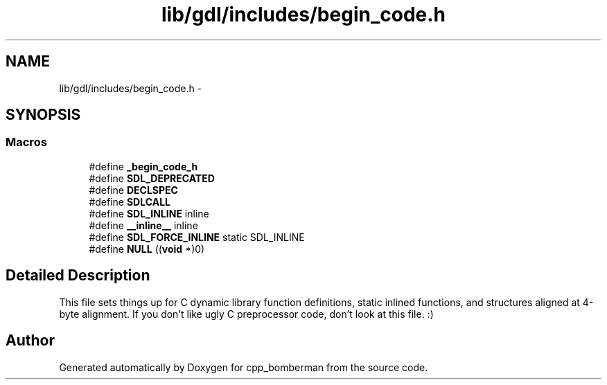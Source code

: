 .TH "lib/gdl/includes/begin_code.h" 3 "Sun Jun 7 2015" "Version 0.42" "cpp_bomberman" \" -*- nroff -*-
.ad l
.nh
.SH NAME
lib/gdl/includes/begin_code.h \- 
.SH SYNOPSIS
.br
.PP
.SS "Macros"

.in +1c
.ti -1c
.RI "#define \fB_begin_code_h\fP"
.br
.ti -1c
.RI "#define \fBSDL_DEPRECATED\fP"
.br
.ti -1c
.RI "#define \fBDECLSPEC\fP"
.br
.ti -1c
.RI "#define \fBSDLCALL\fP"
.br
.ti -1c
.RI "#define \fBSDL_INLINE\fP   inline"
.br
.ti -1c
.RI "#define \fB__inline__\fP   inline"
.br
.ti -1c
.RI "#define \fBSDL_FORCE_INLINE\fP   static SDL_INLINE"
.br
.ti -1c
.RI "#define \fBNULL\fP   ((\fBvoid\fP *)0)"
.br
.in -1c
.SH "Detailed Description"
.PP 
This file sets things up for C dynamic library function definitions, static inlined functions, and structures aligned at 4-byte alignment\&. If you don't like ugly C preprocessor code, don't look at this file\&. :) 
.SH "Author"
.PP 
Generated automatically by Doxygen for cpp_bomberman from the source code\&.
